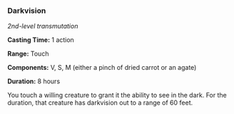 *** Darkvision
:PROPERTIES:
:CUSTOM_ID: darkvision
:END:
/2nd-level transmutation/

*Casting Time:* 1 action

*Range:* Touch

*Components:* V, S, M (either a pinch of dried carrot or an agate)

*Duration:* 8 hours

You touch a willing creature to grant it the ability to see in the dark.
For the duration, that creature has darkvision out to a range of 60
feet.
